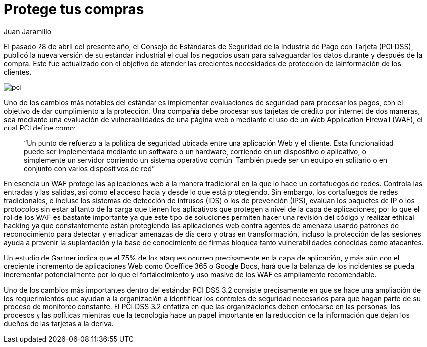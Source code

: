 :slug: requerimiento-pci/
:date: 2016-10-18
:category: opiniones
:subtitle: Recordando los requerimientos PCI 3.2
:tags: protocolo, proteger, seguridad
:image: pci.png
:alt: Tarjetas de crédito con la palabra PCI DSS 3.2
:description: Las transacciones que utilizan tarjetas y dinero electrónico deben estar sujetas a medidas de seguridad que permitan salvaguardar una compra. En este artículo hablaremos de la actualización del estándar industrial PCI 3.2 introduciendo una nueva medida de seguridad para éstas transacciones.
:keywords: Seguridad, Tarjetas, Transacciones, PCI, Estándar, WAF.
:author: Juan Jaramillo
:writer: juanj
:name: Juan Jaramillo
:about1: Profesional experto en diversos temas de seguridad de la información, seguridad de redes y sistemas operativos
:about2: Conocimientos en seguridad informática, modelos, estándares en seguridad de la información e informática forense.

= Protege tus compras

El pasado 28 de abril del presente año, el Consejo de Estándares de Seguridad
de la Industria de Pago con Tarjeta (PCI DSS), publicó la nueva versión de su
estándar industrial el cual los negocios usan para salvaguardar los datos
durante y después de la compra. Este fue actualizado con el objetivo de atender
las crecientes necesidades de protección de lainformación de los clientes.

image::pci.png[pci]

Uno de los cambios más notables del estándar es implementar evaluaciones de
seguridad para procesar los pagos, con el objetivo de dar cumplimiento a la
protección. Una compañía debe procesar sus tarjetas de crédito por internet de
dos maneras, sea mediante una evaluación de vulnerabilidades de una página web
o mediante el uso de un Web Application Firewall (WAF), el cual PCI define
como:

[quote]
“Un punto de refuerzo a la política de seguridad ubicada entre una aplicación
Web y el cliente. Esta funcionalidad puede ser implementada mediante un
software o un hardware, corriendo en un dispositivo o aplicativo, o simplemente
un servidor corriendo un sistema operativo común. También puede ser un equipo
en solitario o en conjunto con varios dispositivos de red”

En esencia un WAF protege las aplicaciones web a la manera tradicional en la
que lo hace un cortafuegos de redes. Controla las entradas y las salidas, así
como el acceso hacia y desde lo que está protegiendo. Sin embargo, los
cortafuegos de redes tradicionales, e incluso los sistemas de detección de
intrusos (IDS) o los de prevención (IPS), evalúan los paquetes de IP o los
protocolos sin estar al tanto de la carga que tienen los aplicativos que
protegen a nivel de la capa de aplicaciones; por lo que el rol de los WAF es
bastante importante ya que este tipo de soluciones permiten hacer una revisión
del código y realizar ethical hacking ya que constantemente están
protegiendo las aplicaciones web contra agentes de amenaza usando patrones de
reconocimiento para detectar y erradicar amenazas de día cero y otras en
transformación, incluso la protección de las sesiones ayuda a prevenir la
suplantación y la base de conocimiento de firmas bloquea tanto vulnerabilidades
conocidas como atacantes.

Un estudio de Gartner indica que el 75% de los ataques ocurren precisamente en
la capa de aplicación, y más aún con el creciente incremento de aplicaciones
Web como Oceffice 365 o Google Docs, hará que la balanza de los incidentes se
pueda incrementar potencialmente por lo que el fortalecimiento y uso masivo de
los WAF es ampliamente recomendable.

Uno de los cambios más importantes dentro del estándar PCI DSS 3.2 consiste
precisamente en que se hace una ampliación de los requerimientos que ayudan a
la organización a identificar los controles de seguridad necesarios para que
hagan parte de su proceso de monitoreo constante. El PCI DSS 3.2 enfatiza en
que las organizaciones deben enfocarse en las personas, los procesos y las
políticas mientras que la tecnología hace un papel importante en la reducción
de la información que dejan los dueños de las tarjetas a la deriva.
